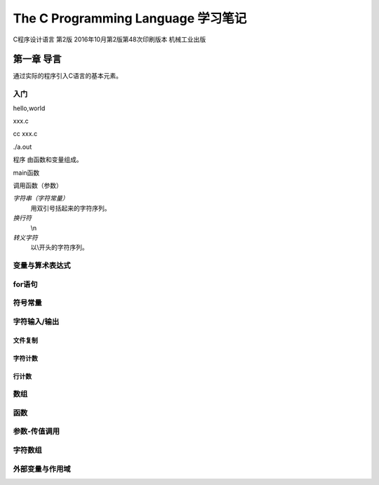 ﻿The C Programming Language 学习笔记
===================================
C程序设计语言 第2版 2016年10月第2版第48次印刷版本 机械工业出版

第一章 导言
----------------
通过实际的程序引入C语言的基本元素。

入门
~~~~~~
hello,world

xxx.c

cc xxx.c

./a.out

程序 由函数和变量组成。

main函数

调用函数（参数）

*字符串（字符常量）*
	用双引号括起来的字符序列。

*换行符*
 \\n

*转义字符*
 以\\开头的字符序列。


变量与算术表达式
~~~~~~~~~~~~~~~~

for语句
~~~~~~~~

符号常量
~~~~~~~~

字符输入/输出
~~~~~~~~~~~~~~~~

文件复制
########

字符计数
########

行计数
########

数组
~~~~~~~~

函数
~~~~~~~~

参数-传值调用
~~~~~~~~~~~~~~~~

字符数组
~~~~~~~~~~~~~~~~

外部变量与作用域
~~~~~~~~~~~~~~~~
